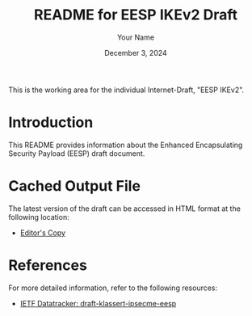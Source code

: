 #+TITLE: README for EESP IKEv2 Draft
#+AUTHOR: Your Name
#+DATE: December 3, 2024

This is the working area for the individual Internet-Draft, "EESP IKEv2".

* Introduction
This README provides information about the Enhanced Encapsulating Security Payload (EESP) draft document.


* Cached Output File
The latest version of the draft can be accessed in HTML format at the following location:
- [[file:draft/draft-klassert-ipsecme-eesp-ikev2-latest.html][Editor's Copy]]


* References
For more detailed information, refer to the following resources:
- [[https://datatracker.ietf.org/doc/draft-klassert-ipsecme-eesp/][IETF Datatracker: draft-klassert-ipsecme-eesp]]
